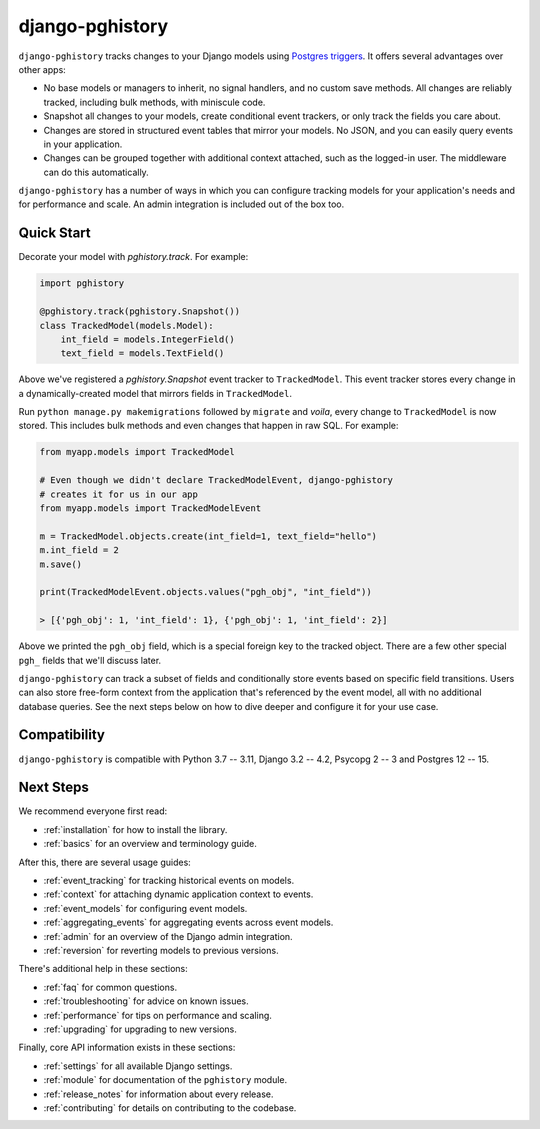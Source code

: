 django-pghistory
================

``django-pghistory`` tracks changes to your Django models
using `Postgres triggers <https://www.postgresql.org/docs/current/sql-createtrigger.html>`__.
It offers several advantages over other apps:

* No base models or managers to inherit, no signal handlers, and no custom save methods.
  All changes are reliably tracked, including bulk methods, with miniscule code.
* Snapshot all changes to your models, create conditional event trackers, or only
  track the fields you care about.
* Changes are stored in structured event tables that mirror your models. No JSON, and you
  can easily query events in your application.
* Changes can be grouped together with additional context attached, such as the logged-in
  user. The middleware can do this automatically.

``django-pghistory`` has a number of ways in which you can configure tracking models
for your application's needs and for performance and scale. An admin integration
is included out of the box too.

.. _quick_start:

Quick Start
-----------

Decorate your model with `pghistory.track`. For example:

.. code-block:: python

    import pghistory

    @pghistory.track(pghistory.Snapshot())
    class TrackedModel(models.Model):
        int_field = models.IntegerField()
        text_field = models.TextField()


Above we've registered a `pghistory.Snapshot` event tracker to ``TrackedModel``.
This event tracker stores every change in a dynamically-created
model that mirrors fields in ``TrackedModel``.

Run ``python manage.py makemigrations`` followed by ``migrate`` and
*voila*, every change to ``TrackedModel`` is now stored. This includes bulk
methods and even changes that happen in raw SQL. For example:

.. code-block:: python

    from myapp.models import TrackedModel

    # Even though we didn't declare TrackedModelEvent, django-pghistory
    # creates it for us in our app
    from myapp.models import TrackedModelEvent

    m = TrackedModel.objects.create(int_field=1, text_field="hello")
    m.int_field = 2
    m.save()

    print(TrackedModelEvent.objects.values("pgh_obj", "int_field"))

    > [{'pgh_obj': 1, 'int_field': 1}, {'pgh_obj': 1, 'int_field': 2}]

Above we printed the ``pgh_obj`` field, which is a special foreign key to the tracked
object. There are a few other special ``pgh_`` fields that we'll discuss later.

``django-pghistory`` can track a subset of fields and conditionally store events
based on specific field transitions. Users can also store free-form context
from the application that's referenced by the event model, all with no additional
database queries. See the next steps below on how to dive deeper and configure it
for your use case.

Compatibility
-------------

``django-pghistory`` is compatible with Python 3.7 -- 3.11, Django 3.2 -- 4.2, Psycopg 2 -- 3 and Postgres 12 -- 15.

Next Steps
----------

We recommend everyone first read:

* :ref:`installation` for how to install the library.
* :ref:`basics` for an overview and terminology guide.

After this, there are several usage guides:

* :ref:`event_tracking` for tracking historical events on models.
* :ref:`context` for attaching dynamic application context to events.
* :ref:`event_models` for configuring event models.
* :ref:`aggregating_events` for aggregating events across event models.
* :ref:`admin` for an overview of the Django admin integration.
* :ref:`reversion` for reverting models to previous versions.

There's additional help in these sections:

* :ref:`faq` for common questions.
* :ref:`troubleshooting` for advice on known issues.
* :ref:`performance` for tips on performance and scaling.
* :ref:`upgrading` for upgrading to new versions.

Finally, core API information exists in these sections:

* :ref:`settings` for all available Django settings.
* :ref:`module` for documentation of the ``pghistory`` module.
* :ref:`release_notes` for information about every release.
* :ref:`contributing` for details on contributing to the codebase.
